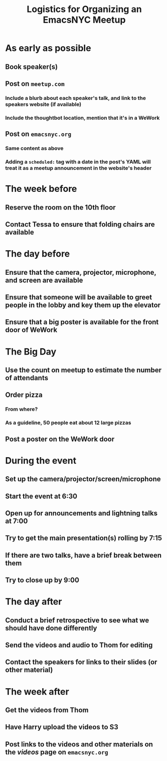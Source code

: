 #+TITLE: Logistics for Organizing an EmacsNYC Meetup

* As early as possible
** Book speaker(s)
** Post on =meetup.com=
*** Include a blurb about each speaker's talk, and link to the speakers website (if available)
*** Include the thoughtbot location, mention that it's in a WeWork
** Post on =emacsnyc.org=
*** Same content as above
*** Adding a =scheduled:= tag with a date in the post's YAML will treat it as a meetup announcement in the website's header
* The week before
** Reserve the room on the 10th floor
** Contact Tessa to ensure that folding chairs are available
* The day before
** Ensure that the camera, projector, microphone, and screen are available
** Ensure that someone will be available to greet people in the lobby and key them up the elevator
** Ensure that a big poster is available for the front door of WeWork
* The Big Day
** Use the count on meetup to estimate the number of attendants
** Order pizza
*** From where?
*** As a guideline, 50 people eat about 12 large pizzas
** Post a poster on the WeWork door
* During the event
** Set up the camera/projector/screen/microphone
** Start the event at 6:30
** Open up for announcements and lightning talks at 7:00
** Try to get the main presentation(s) rolling by 7:15
** If there are two talks, have a brief break between them
** Try to close up by 9:00
* The day after
** Conduct a brief retrospective to see what we should have done differently
** Send the videos and audio to Thom for editing
** Contact the speakers for links to their slides (or other material)
* The week after
** Get the videos from Thom
** Have Harry upload the videos to S3
** Post links to the videos and other materials on the /videos/ page on =emacsnyc.org=

